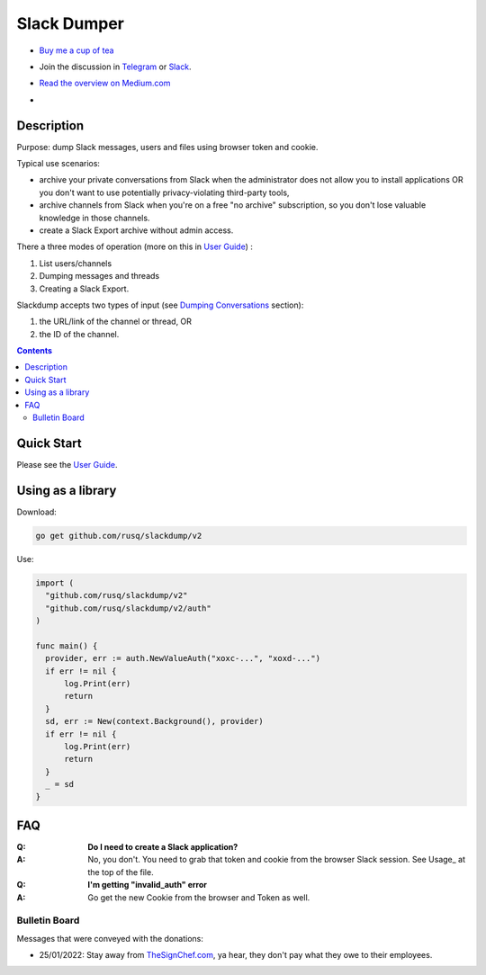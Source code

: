 ============
Slack Dumper
============

- `Buy me a cup of tea`_
- Join the discussion in Telegram_ or Slack_.
- `Read the overview on Medium.com`_
- .. image:: https://pkg.go.dev/badge/github.com/rusq/slackdump/v2.svg
     :alt: Go Reference
     :target: https://pkg.go.dev/github.com/rusq/slackdump/v2/

Description
===========

Purpose: dump Slack messages, users and files using browser token and cookie.

Typical use scenarios:

* archive your private conversations from Slack when the administrator
  does not allow you to install applications OR you don't want to use 
  potentially privacy-violating third-party tools, 
* archive channels from Slack when you're on a free "no archive" subscription,
  so you don't lose valuable knowledge in those channels.
* create a Slack Export archive without admin access.

There a three modes of operation (more on this in `User Guide`_) :

#. List users/channels
#. Dumping messages and threads
#. Creating a Slack Export.

Slackdump accepts two types of input (see `Dumping Conversations`_ section):

#. the URL/link of the channel or thread, OR 
#. the ID of the channel.

.. contents::
   :depth: 2

Quick Start
===========

Please see the `User Guide`_.


Using as a library
==================

Download:

.. code:: go

  go get github.com/rusq/slackdump/v2

Use:

.. code:: go

  import (
    "github.com/rusq/slackdump/v2"
    "github.com/rusq/slackdump/v2/auth"
  )

  func main() {
    provider, err := auth.NewValueAuth("xoxc-...", "xoxd-...")
    if err != nil {
        log.Print(err)
        return
    }
    sd, err := New(context.Background(), provider)
    if err != nil {
        log.Print(err)
        return
    }
    _ = sd
  }

FAQ
===

:Q: **Do I need to create a Slack application?**

:A: No, you don't.  You need to grab that token and cookie from the
    browser Slack session.  See Usage_ at the top of the file.

:Q: **I'm getting "invalid_auth" error**

:A: Go get the new Cookie from the browser and Token as well.



Bulletin Board
--------------

Messages that were conveyed with the donations:

- 25/01/2022: Stay away from `TheSignChef.com`_, ya hear, they don't pay what
  they owe to their employees. 

.. _Application: https://stackoverflow.com/questions/12908881/how-to-copy-cookies-in-google-chrome
.. _`Buy me a cup of tea`: https://www.paypal.com/donate/?hosted_button_id=GUHCLSM7E54ZW
.. _Telegram: https://t.me/slackdump
.. _Slack: https://join.slack.com/t/newworkspace-wcx3986/shared_invite/zt-18kj2sdoj-jMi3aZMWwkbK5JNjne0dbQ
.. _`Read the overview on Medium.com`: https://medium.com/@gilyazov/downloading-your-private-slack-conversations-52e50428b3c2
.. _`Go templating`: https://pkg.go.dev/html/template
.. _User Guide: doc/README.rst
.. _Dumping Conversations: doc/usage-channels.rst

..
  bulletin board links

.. _`TheSignChef.com`: https://www.glassdoor.com.au/Reviews/TheSignChef-com-Reviews-E793259.htm
.. _`Get cookies.txt Chrome extension`: https://chrome.google.com/webstore/detail/get-cookiestxt/bgaddhkoddajcdgocldbbfleckgcbcid

